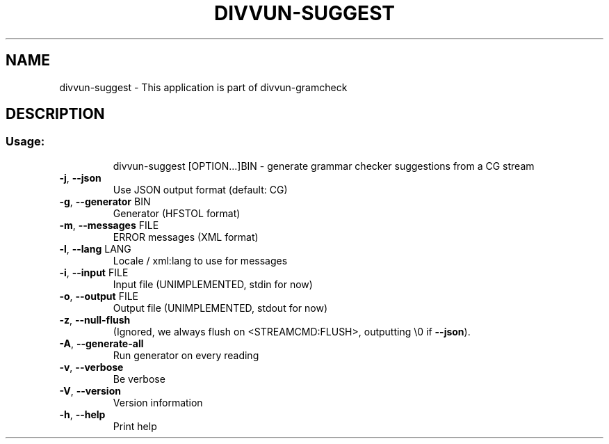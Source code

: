 .\" DO NOT MODIFY THIS FILE!  It was generated by help2man 1.47.6.
.TH DIVVUN-SUGGEST "1" "February 2019" "divvun-gramcheck" "User Commands"
.SH NAME
divvun-suggest \- This application is part of divvun-gramcheck
.SH DESCRIPTION
.SS "Usage:"
.IP
divvun\-suggest [OPTION...]BIN \- generate grammar checker suggestions from a CG stream
.TP
\fB\-j\fR, \fB\-\-json\fR
Use JSON output format (default: CG)
.TP
\fB\-g\fR, \fB\-\-generator\fR BIN
Generator (HFSTOL format)
.TP
\fB\-m\fR, \fB\-\-messages\fR FILE
ERROR messages (XML format)
.TP
\fB\-l\fR, \fB\-\-lang\fR LANG
Locale / xml:lang to use for messages
.TP
\fB\-i\fR, \fB\-\-input\fR FILE
Input file (UNIMPLEMENTED, stdin for now)
.TP
\fB\-o\fR, \fB\-\-output\fR FILE
Output file (UNIMPLEMENTED, stdout for now)
.TP
\fB\-z\fR, \fB\-\-null\-flush\fR
(Ignored, we always flush on <STREAMCMD:FLUSH>,
outputting \e0 if \fB\-\-json\fR).
.TP
\fB\-A\fR, \fB\-\-generate\-all\fR
Run generator on every reading
.TP
\fB\-v\fR, \fB\-\-verbose\fR
Be verbose
.TP
\fB\-V\fR, \fB\-\-version\fR
Version information
.TP
\fB\-h\fR, \fB\-\-help\fR
Print help

